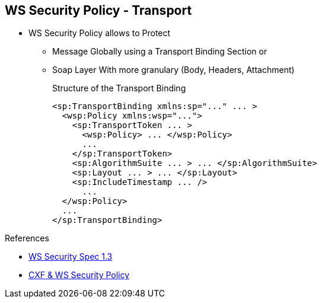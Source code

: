 :noaudio:

[#ws-security-policy-syntax]
== WS Security Policy - Transport

* WS Security Policy allows to Protect
** Message Globally using a Transport Binding Section or
** Soap Layer With more granulary (Body, Headers, Attachment)
+
.Structure of the Transport Binding
[source,xml]
----
<sp:TransportBinding xmlns:sp="..." ... >
  <wsp:Policy xmlns:wsp="...">
    <sp:TransportToken ... >
      <wsp:Policy> ... </wsp:Policy>
      ...
    </sp:TransportToken>
    <sp:AlgorithmSuite ... > ... </sp:AlgorithmSuite>
    <sp:Layout ... > ... </sp:Layout>
    <sp:IncludeTimestamp ... />
      ...
  </wsp:Policy>
  ...
</sp:TransportBinding>
----

.References
* http://docs.oasis-open.org/ws-sx/ws-securitypolicy/v1.3/ws-securitypolicy.html[WS Security Spec 1.3]
* http://cxf.apache.org/docs/ws-securitypolicy.html[CXF & WS Security Policy]

ifdef::showscript[]
[.notes]
****

== WS Security Policy

The Transport layer message protection refers to the message protection (encryption and signing) that is provided by the transport layer. For example, HTTPS provides encryption and message signing features using SSL/TLS.
In fact, WS-SecurityPolicy does not add much to the HTTPS feature set, because HTTPS is already fully configurable using Spring XML configuration.

If you use WS-SecurityPolicy & TransportBinding to configure the HTTPS transport, you must also configure HTTPS security appropriately in the Spring configuration using <sec:keyManagers/>,<sec:trustManagers/>, etc ... as presented before

The Transport Binding section contains a Policy with the following XML tags. The TransportToken defines a particular type of security token (X.509 by example) to be used and it indicates how the transport is secured (HTTPS by example).
The AlgorithmSuiteThis element specifies the suite of cryptographic algorithms to use for signing and encryption (base64, ...). The Layout specifies whether to impose any conditions on the order in which security headers are added to the SOAP message
(Lax, Strict, ...) and the IncludeTimestamp will be used to add the TimeStamp within the SOAP Header.


****
endif::showscript[]